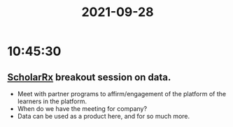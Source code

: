 :PROPERTIES:
:ID:       7F03BDC3-9379-4FA3-9E03-9598DA814DC0
:END:
#+TITLE: 2021-09-28
#+filetags: Daily

* 10:45:30

**  [[id:23E5974A-2B42-401E-A6D8-6C5BDD514D83][ScholarRx]] breakout session on data.
- Meet with partner programs to affirm/engagement of the platform of the learners in the platform.
- When do we have the meeting for company?
- Data can be used as a product here, and for so much more.
